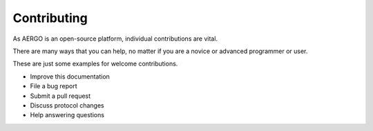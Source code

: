 Contributing
============

As AERGO is an open-source platform, individual contributions are vital.

There are many ways that you can help, no matter if you are a novice or advanced programmer or user.

These are just some examples for welcome contributions.

- Improve this documentation
- File a bug report
- Submit a pull request
- Discuss protocol changes
- Help answering questions